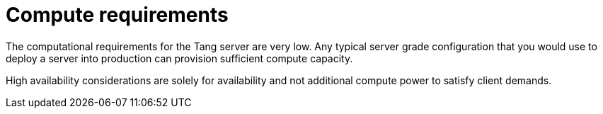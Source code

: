 // Module included in the following assemblies:
//
// security/nbde-implementation-guide.adoc

[id="nbde-compute-requirements_{context}"]
= Compute requirements

The computational requirements for the Tang server are very low. Any typical server grade configuration that you would use to deploy a server into production can provision sufficient compute capacity.

High availability considerations are solely for availability and not additional compute power to satisfy client demands.
